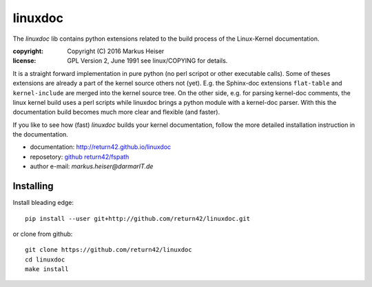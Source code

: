 ========
linuxdoc
========

The *linuxdoc* lib contains python extensions related to the build process of
the Linux-Kernel documentation.

:copyright:  Copyright (C) 2016 Markus Heiser
:license:    GPL Version 2, June 1991 see linux/COPYING for details.

It is a straight forward implementation in pure python (no perl scripot or other
executable calls). Some of theses extensions are already a part of the kernel
source others not (yet). E.g. the Sphinx-doc extensions ``flat-table`` and
``kernel-include`` are merged into the kernel source tree. On the other side,
e.g. for parsing kernel-doc comments, the linux kernel build uses a perl scripts
while linuxdoc brings a python module with a kernel-doc parser. With this the
documentation build becomes much more clear and flexible (and faster).

If you like to see how (fast) *linuxdoc* builds your kernel documentation,
follow the more detailed installation instruction in the documentation.

* documentation: http://return42.github.io/linuxdoc
* reposetory:    `github return42/fspath <https://github.com/return42/linuxdoc>`_
* author e-mail: *markus.heiser*\ *@*\ *darmarIT.de*

Installing
==========

Install bleading edge::

  pip install --user git+http://github.com/return42/linuxdoc.git

or clone from github::

  git clone https://github.com/return42/linuxdoc
  cd linuxdoc
  make install
